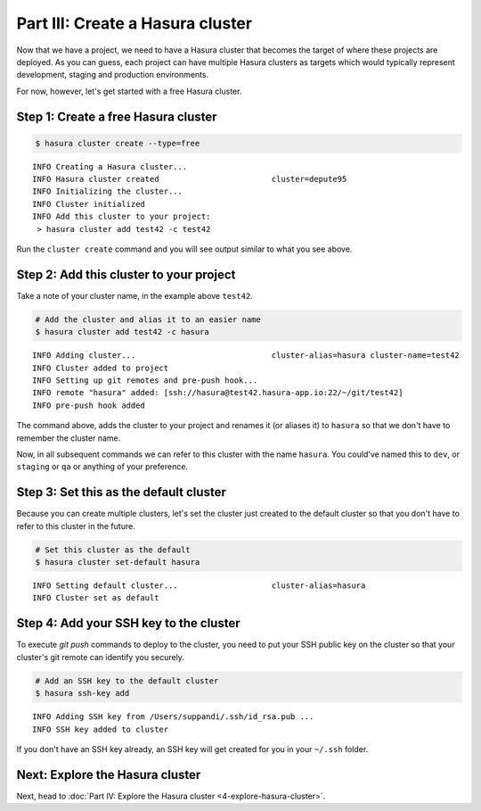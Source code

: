 .. .. meta::
   :description: Part 3 of a set of learning exercises meant for exploring Hasura in detail. This part takes you over data modeling & introduces the data microservice's API.
   :keywords: hasura, getting started, step 3, data modeling

=================================
Part III: Create a Hasura cluster
=================================

Now that we have a project, we need to have a Hasura cluster that becomes the target of where these projects are deployed.
As you can guess, each project can have multiple Hasura clusters as targets which would typically represent development, staging and production environments.

For now, however, let's get started with a free Hasura cluster.


Step 1: Create a free Hasura cluster
------------------------------------

.. code-block:: console

   $ hasura cluster create --type=free

::
   
   INFO Creating a Hasura cluster...
   INFO Hasura cluster created                        cluster=depute95
   INFO Initializing the cluster...
   INFO Cluster initialized
   INFO Add this cluster to your project:
    > hasura cluster add test42 -c test42

Run the ``cluster create`` command and you will see output similar to what you see above.

Step 2: Add this cluster to your project
----------------------------------------

Take a note of your cluster name, in the example above ``test42``.

.. code-block:: bash

   # Add the cluster and alias it to an easier name
   $ hasura cluster add test42 -c hasura

::
   
   INFO Adding cluster...                             cluster-alias=hasura cluster-name=test42
   INFO Cluster added to project
   INFO Setting up git remotes and pre-push hook...
   INFO remote "hasura" added: [ssh://hasura@test42.hasura-app.io:22/~/git/test42]
   INFO pre-push hook added

The command above, adds the cluster to your project and renames it (or aliases it) to ``hasura`` so that we don't
have to remember the cluster name.

Now, in all subsequent commands we can refer to this cluster with the name ``hasura``. You could've named this to ``dev``, or
``staging`` or ``qa`` or anything of your preference.


Step 3: Set this as the default cluster
---------------------------------------

Because you can create multiple clusters, let's set the cluster just created to the default cluster so that you don't have
to refer to this cluster in the future.

.. code-block:: bash

   # Set this cluster as the default
   $ hasura cluster set-default hasura

::
   
   INFO Setting default cluster...                    cluster-alias=hasura
   INFO Cluster set as default


Step 4: Add your SSH key to the cluster
---------------------------------------

To execute `git push` commands to deploy to the cluster, you need to put your SSH public key on the cluster so that
your cluster's git remote can identify you securely.

.. code-block:: bash

   # Add an SSH key to the default cluster
   $ hasura ssh-key add

::

   INFO Adding SSH key from /Users/suppandi/.ssh/id_rsa.pub ...
   INFO SSH key added to cluster

If you don't have an SSH key already, an SSH key will get created for you in your ``~/.ssh`` folder.

Next: Explore the Hasura cluster
--------------------------------

Next, head to :doc:`Part IV: Explore the Hasura cluster <4-explore-hasura-cluster>`.

